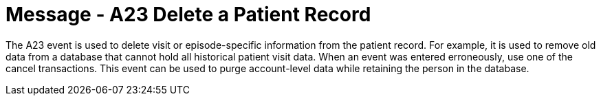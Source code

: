 = Message - A23 Delete a Patient Record
:v291_section: "3.3.23"
:v2_section_name: "ADT/ACK - Delete a Patient Record (Event A23)"
:generated: "Thu, 01 Aug 2024 15:25:17 -0600"

The A23 event is used to delete visit or episode-specific information from the patient record. For example, it is used to remove old data from a database that cannot hold all historical patient visit data. When an event was entered erroneously, use one of the cancel transactions. This event can be used to purge account-level data while retaining the person in the database.

[tabset]



[ack_message_structure-table]



